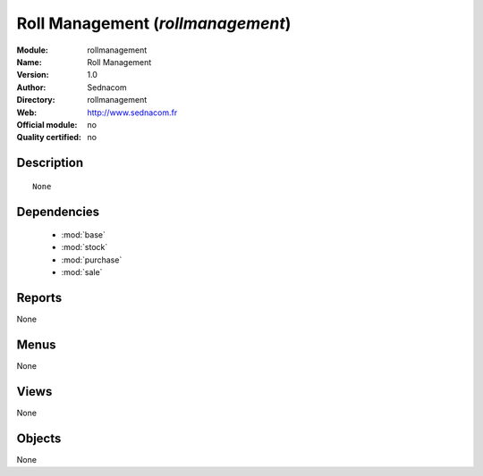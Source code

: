 
.. module:: rollmanagement
    :synopsis: Roll Management 
    :noindex:
.. 

.. raw:: html

    <link rel="stylesheet" href="../_static/hide_objects_in_sidebar.css" type="text/css" />

Roll Management (*rollmanagement*)
==================================
:Module: rollmanagement
:Name: Roll Management
:Version: 1.0
:Author: Sednacom
:Directory: rollmanagement
:Web: http://www.sednacom.fr
:Official module: no
:Quality certified: no

Description
-----------

::

  None

Dependencies
------------

 * :mod:`base`
 * :mod:`stock`
 * :mod:`purchase`
 * :mod:`sale`

Reports
-------

None


Menus
-------


None


Views
-----


None



Objects
-------

None
